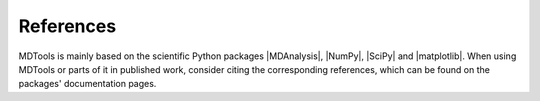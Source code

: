 .. _references-label:

References
==========

MDTools is mainly based on the scientific Python packages |MDAnalysis|,
|NumPy|, |SciPy| and |matplotlib|.  When using MDTools or parts of it in
published work, consider citing the corresponding references, which can
be found on the packages' documentation pages.

